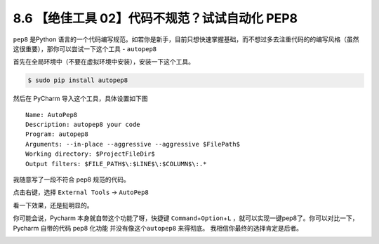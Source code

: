 8.6 【绝佳工具 02】代码不规范？试试自动化 PEP8
==============================================

|image0|

``pep8`` 是Python
语言的一个代码编写规范。如若你是新手，目前只想快速掌握基础，而不想过多去注重代码的的编写风格（虽然这很重要），那你可以尝试一下这个工具
- ``autopep8``

首先在全局环境中（不要在虚拟环境中安装），安装一下这个工具。

.. code:: bash

   $ sudo pip install autopep8

然后在 PyCharm 导入这个工具，具体设置如下图

::

   Name: AutoPep8
   Description: autopep8 your code
   Program: autopep8
   Arguments: --in-place --aggressive --aggressive $FilePath$
   Working directory: $ProjectFileDir$
   Output filters: $FILE_PATH$\:$LINE$\:$COLUMN$\:.*

|image1|

我随意写了一段不符合 pep8 规范的代码。

|image2|

点击右键，选择 ``External Tools`` -> ``AutoPep8``

|image3|

看一下效果，还是挺明显的。

|image4|

你可能会说，Pycharm 本身就自带这个功能了呀，快捷键
``Command``\ +\ ``Option``\ +\ ``L``
，就可以实现一键pep8了。你可以对比一下，Pycharm 自带的代码 pep8 化功能
并没有像这个\ ``autopep8`` 来得彻底。 我相信你最终的选择肯定是后者。

|image5|

.. |image0| image:: http://image.iswbm.com/20200804124133.png
.. |image1| image:: http://image.iswbm.com/20190323164120.png
.. |image2| image:: http://image.iswbm.com/20190323211635.png
.. |image3| image:: http://image.iswbm.com/20190323211301.png
.. |image4| image:: http://image.iswbm.com/20190324111603.png
.. |image5| image:: http://image.iswbm.com/20200607174235.png

